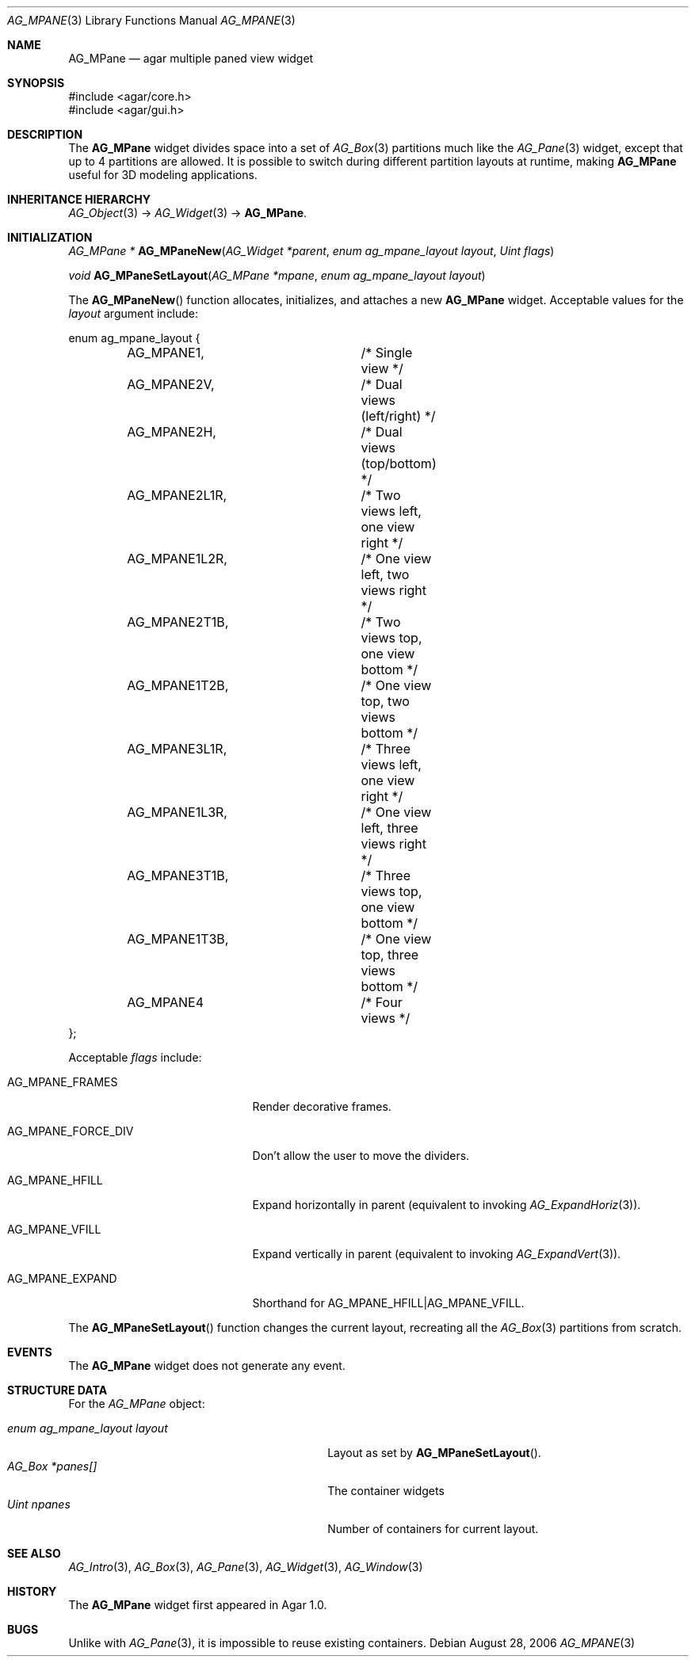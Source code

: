 .\" Copyright (c) 2006-2007 Hypertriton, Inc. <http://hypertriton.com/>
.\" All rights reserved.
.\"
.\" Redistribution and use in source and binary forms, with or without
.\" modification, are permitted provided that the following conditions
.\" are met:
.\" 1. Redistributions of source code must retain the above copyright
.\"    notice, this list of conditions and the following disclaimer.
.\" 2. Redistributions in binary form must reproduce the above copyright
.\"    notice, this list of conditions and the following disclaimer in the
.\"    documentation and/or other materials provided with the distribution.
.\" 
.\" THIS SOFTWARE IS PROVIDED BY THE AUTHOR ``AS IS'' AND ANY EXPRESS OR
.\" IMPLIED WARRANTIES, INCLUDING, BUT NOT LIMITED TO, THE IMPLIED
.\" WARRANTIES OF MERCHANTABILITY AND FITNESS FOR A PARTICULAR PURPOSE
.\" ARE DISCLAIMED. IN NO EVENT SHALL THE AUTHOR BE LIABLE FOR ANY DIRECT,
.\" INDIRECT, INCIDENTAL, SPECIAL, EXEMPLARY, OR CONSEQUENTIAL DAMAGES
.\" (INCLUDING BUT NOT LIMITED TO, PROCUREMENT OF SUBSTITUTE GOODS OR
.\" SERVICES; LOSS OF USE, DATA, OR PROFITS; OR BUSINESS INTERRUPTION)
.\" HOWEVER CAUSED AND ON ANY THEORY OF LIABILITY, WHETHER IN CONTRACT,
.\" STRICT LIABILITY, OR TORT (INCLUDING NEGLIGENCE OR OTHERWISE) ARISING
.\" IN ANY WAY OUT OF THE USE OF THIS SOFTWARE EVEN IF ADVISED OF THE
.\" POSSIBILITY OF SUCH DAMAGE.
.\"
.Dd August 28, 2006
.Dt AG_MPANE 3
.Os
.ds vT Agar API Reference
.ds oS Agar 1.0
.Sh NAME
.Nm AG_MPane
.Nd agar multiple paned view widget
.Sh SYNOPSIS
.Bd -literal
#include <agar/core.h>
#include <agar/gui.h>
.Ed
.Sh DESCRIPTION
.\" IMAGE(http://libagar.org/widgets/AG_Pane.png, "The AG_Pane widget")
The
.Nm
widget divides space into a set of
.Xr AG_Box 3
partitions much like the
.Xr AG_Pane 3
widget, except that up to 4 partitions are allowed.
It is possible to switch during different partition layouts at runtime,
making
.Nm
useful for 3D modeling applications.
.Sh INHERITANCE HIERARCHY
.Xr AG_Object 3 ->
.Xr AG_Widget 3 ->
.Nm .
.Sh INITIALIZATION
.nr nS 1
.Ft "AG_MPane *"
.Fn AG_MPaneNew "AG_Widget *parent" "enum ag_mpane_layout layout" "Uint flags"
.Pp
.Ft "void"
.Fn AG_MPaneSetLayout "AG_MPane *mpane" "enum ag_mpane_layout layout"
.Pp
.nr nS 0
The
.Fn AG_MPaneNew
function allocates, initializes, and attaches a new
.Nm
widget.
Acceptable values for the
.Fa layout
argument include:
.Pp
.Bd -literal
enum ag_mpane_layout {
	AG_MPANE1,		/* Single view */
	AG_MPANE2V,		/* Dual views (left/right) */
	AG_MPANE2H,		/* Dual views (top/bottom) */
	AG_MPANE2L1R,		/* Two views left, one view right */
	AG_MPANE1L2R,		/* One view left, two views right */
	AG_MPANE2T1B,		/* Two views top, one view bottom */
	AG_MPANE1T2B,		/* One view top, two views bottom */
	AG_MPANE3L1R,		/* Three views left, one view right */
	AG_MPANE1L3R,		/* One view left, three views right */
	AG_MPANE3T1B,		/* Three views top, one view bottom */
	AG_MPANE1T3B,		/* One view top, three views bottom */
	AG_MPANE4		/* Four views */
};
.Ed
.Pp
Acceptable
.Fa flags
include:
.Pp
.Bl -tag -width "AG_MPANE_FORCE_DIV "
.It AG_MPANE_FRAMES
Render decorative frames.
.It AG_MPANE_FORCE_DIV
Don't allow the user to move the dividers.
.It AG_MPANE_HFILL
Expand horizontally in parent (equivalent to invoking
.Xr AG_ExpandHoriz 3 ) .
.It AG_MPANE_VFILL
Expand vertically in parent (equivalent to invoking
.Xr AG_ExpandVert 3 ) .
.It AG_MPANE_EXPAND
Shorthand for
.Dv AG_MPANE_HFILL|AG_MPANE_VFILL .
.El
.Pp
The
.Fn AG_MPaneSetLayout
function changes the current layout, recreating all the
.Xr AG_Box 3
partitions from scratch.
.Sh EVENTS
The
.Nm
widget does not generate any event.
.Sh STRUCTURE DATA
For the
.Ft AG_MPane
object:
.Pp
.Bl -tag -compact -width "enum ag_mpane_layout layout "
.It Ft enum ag_mpane_layout layout
Layout as set by
.Fn AG_MPaneSetLayout .
.It Ft AG_Box *panes[]
The container widgets
.It Ft Uint npanes
Number of containers for current layout.
.El
.Sh SEE ALSO
.Xr AG_Intro 3 ,
.Xr AG_Box 3 ,
.Xr AG_Pane 3 ,
.Xr AG_Widget 3 ,
.Xr AG_Window 3
.Sh HISTORY
The
.Nm
widget first appeared in Agar 1.0.
.Sh BUGS
Unlike with
.Xr AG_Pane 3 ,
it is impossible to reuse existing containers.
